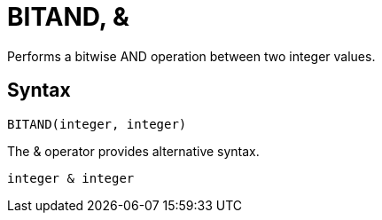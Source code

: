 = BITAND, &

Performs a bitwise AND operation between two integer values.

== Syntax
----
BITAND(integer, integer) 
----

The & operator provides alternative syntax.
----
integer & integer
----

